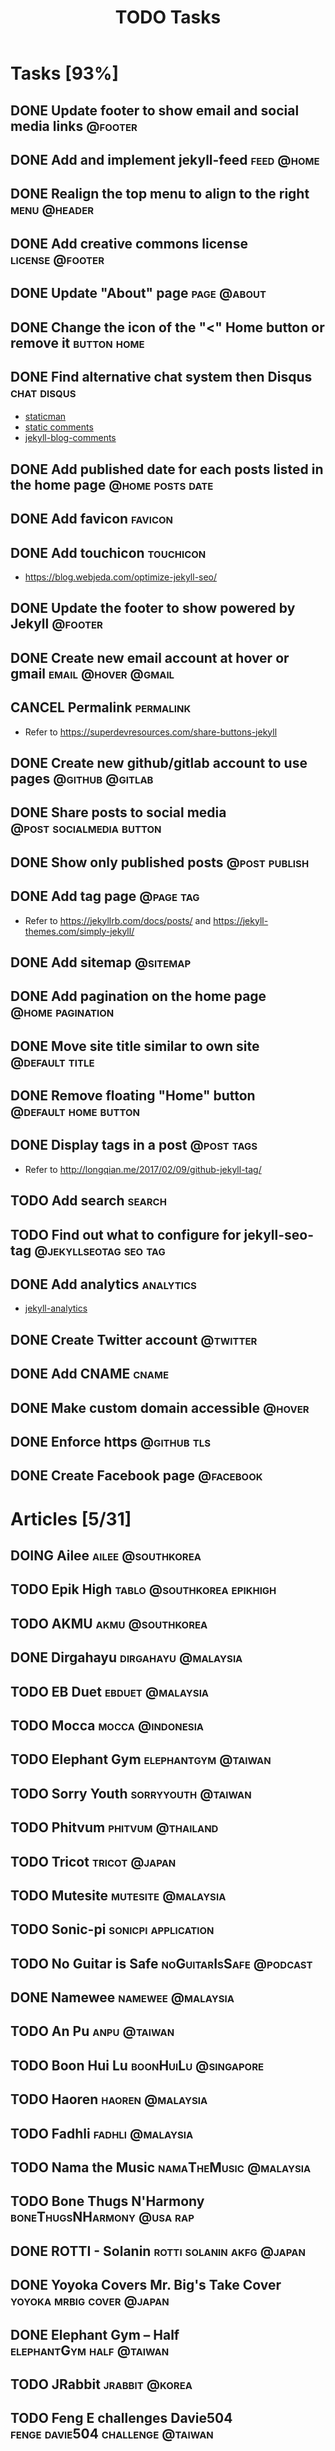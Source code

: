#+TITLE: TODO Tasks
#+STARTUP: showall
#+OPTIONS: toc: nil
#+TODO: TODO(t) DOING(g) | DONE(D) CANCEL(C)

* Tasks [93%]
** DONE Update footer to show email and social media links          :@footer:
** DONE Add and implement jekyll-feed                            :feed:@home:
** DONE Realign the top menu to align to the right             :menu:@header:
** DONE Add creative commons license                        :license:@footer:
** DONE Update "About" page                                     :page:@about:
** DONE Change the icon of the "<" Home button or remove it     :button:home:
** DONE Find alternative chat system then Disqus                :chat:disqus:
- [[https://staticman.net/docs/index.html][staticman]]
- [[https://mademistakes.com/articles/jekyll-static-comments/][static comments]]
- [[https://github.com/damieng/jekyll-blog-comments][jekyll-blog-comments]]
** DONE Add published date for each posts listed in the home page :@home:posts:date:
** DONE Add favicon                                                 :favicon:
** DONE Add touchicon                                             :touchicon:
- https://blog.webjeda.com/optimize-jekyll-seo/
** DONE Update the footer to show powered by Jekyll                 :@footer:
** DONE Create new email account at hover or gmail      :email:@hover:@gmail:
** CANCEL Permalink                                               :permalink:
- Refer to [[https://superdevresources.com/share-buttons-jekyll]]
** DONE Create new github/gitlab account to use pages       :@github:@gitlab:
** DONE Share posts to social media                :@post:socialmedia:button:
** DONE Show only published posts                             :@post:publish:
** DONE Add tag page                                              :@page:tag:
- Refer to https://jekyllrb.com/docs/posts/ and https://jekyll-themes.com/simply-jekyll/
** DONE Add sitemap                                                :@sitemap:
** DONE Add pagination on the home page                    :@home:pagination:
** DONE Move site title similar to own site                  :@default:title:
** DONE Remove floating "Home" button                  :@default:home:button:
** DONE Display tags in a post                                   :@post:tags:
- Refer to http://longqian.me/2017/02/09/github-jekyll-tag/
** TODO Add search                                                   :search:
** TODO Find out what to configure for jekyll-seo-tag :@jekyllseotag:seo:tag:
** DONE Add analytics                                             :analytics:
- [[https://github.com/hendrikschneider/jekyll-analytics][jekyll-analytics]]
** DONE Create Twitter account                                     :@twitter:
** DONE Add CNAME                                                     :cname:
** DONE Make custom domain accessible                                :@hover:
** DONE Enforce https                                           :@github:tls:
** DONE Create Facebook page                                      :@facebook:

* Articles [5/31]
** DOING Ailee                                            :ailee:@southkorea:
** TODO Epik High                                :tablo:@southkorea:epikhigh:
** TODO AKMU                                               :akmu:@southkorea:
** DONE Dirgahayu                                       :dirgahayu:@malaysia:
** TODO EB Duet                                            :ebduet:@malaysia:
** TODO Mocca                                              :mocca:@indonesia:
** TODO Elephant Gym                                    :elephantgym:@taiwan:
** TODO Sorry Youth                                      :sorryyouth:@taiwan:
** TODO Phitvum                                           :phitvum:@thailand:
** TODO Tricot                                                :tricot:@japan:
** TODO Mutesite                                         :mutesite:@malaysia:
** TODO Sonic-pi                                        :sonicpi:application:
** TODO No Guitar is Safe                           :noGuitarIsSafe:@podcast:
** DONE Namewee                                           :namewee:@malaysia:
** TODO An Pu                                                  :anpu:@taiwan:
** TODO Boon Hui Lu                                    :boonHuiLu:@singapore:
** TODO Haoren                                             :haoren:@malaysia:
** TODO Fadhli                                             :fadhli:@malaysia:
** TODO Nama the Music                               :namaTheMusic:@malaysia:
** TODO Bone Thugs N'Harmony                     :boneThugsNHarmony:@usa:rap:
** DONE ROTTI - Solanin                           :rotti:solanin:akfg:@japan:
** DONE Yoyoka Covers Mr. Big's Take Cover        :yoyoka:mrbig:cover:@japan:
** DONE Elephant Gym -- Half                       :elephantGym:half:@taiwan:
** TODO JRabbit                                              :jrabbit:@korea:
** TODO Feng E challenges Davie504         :fenge:davie504:challenge:@taiwan:
	 - https://www.youtube.com/watch?v=KMg4F5ZUf4Q
** TODO Lisa-X looking back at her memories                    :lisax:@japan:
	 - https://www.youtube.com/watch?v=eqnJpXmt_jU
** TODO Voice of Baceprot                        :voiceOfBaceprot:@indonesia:
** TODO Henry Together                                 :henryTogether:@korea:
** TODO Metallica S&M                                  :metallica:sandm:@usa:
** TODO Hiromi                                          :hiromi:jazz:pianist:
** TODO BADBADNOGOOD                                      :badbadnogood:jazz:

* Events

** Eddie Van Halen's death                                            :death:
	 SCHEDULED: <2020-10-06 Tue>

** John Coultrane's birthday                                       :birthday:
	 SCHEDULED: <2020-09-23 Wed +1y>

** Jazz Appreciation Month <2021-04-01 Thu>-<2021-04-30 Fri>

